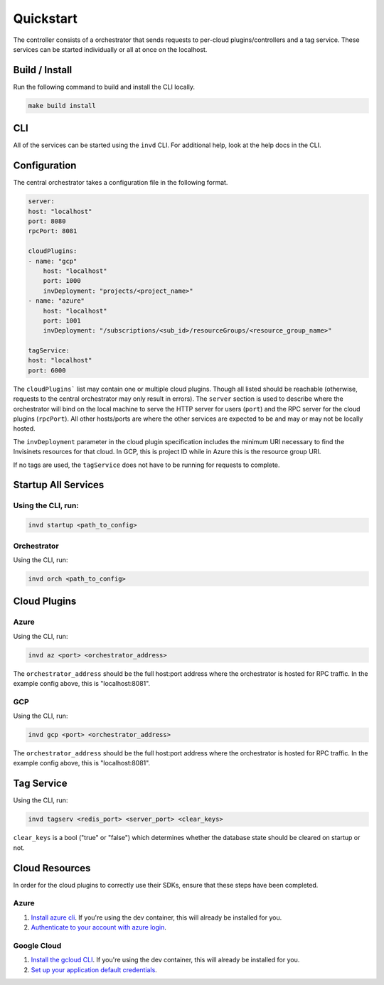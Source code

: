 .. _quickstart:

Quickstart
==========

The controller consists of a orchestrator that sends requests to per-cloud plugins/controllers and a tag service. These services can be started individually or all at once on the localhost.

Build / Install
---------------
Run the following command to build and install the CLI locally.

.. code-block:: shell

    make build install

CLI
---
All of the services can be started using the ``invd`` CLI. For additional help, look at the help docs in the CLI.

Configuration
-------------
The central orchestrator takes a configuration file in the following format.

.. code-block:: yaml

    server: 
    host: "localhost"
    port: 8080
    rpcPort: 8081

    cloudPlugins:
    - name: "gcp"
        host: "localhost"
        port: 1000
        invDeployment: "projects/<project_name>"
    - name: "azure"
        host: "localhost"
        port: 1001
        invDeployment: "/subscriptions/<sub_id>/resourceGroups/<resource_group_name>"

    tagService:
    host: "localhost"
    port: 6000


The ``cloudPlugins``` list may contain one or multiple cloud plugins. Though all listed should be reachable (otherwise, requests to the central orchestrator may only result in errors). The ``server`` section is used to describe where the orchestrator will bind on the local machine to serve the HTTP server for users (``port``) and the RPC server for the cloud plugins (``rpcPort``). All other hosts/ports are where the other services are expected to be and may or may not be locally hosted. 

The ``invDeployment`` parameter in the cloud plugin specification includes the minimum URI necessary to find the Invisinets resources for that cloud. In GCP, this is project ID while in Azure this is the resource group URI.

If no tags are used, the ``tagService`` does not have to be running for requests to complete.

Startup All Services
--------------------

Using the CLI, run:
^^^^^^^^^^^^^^^^^^^

.. code-block:: shell

    invd startup <path_to_config>

Orchestrator
^^^^^^^^^^^^

Using the CLI, run:

.. code-block:: shell

    invd orch <path_to_config>

Cloud Plugins
-------------

Azure
^^^^^

Using the CLI, run:

.. code-block:: shell

    invd az <port> <orchestrator_address>

The ``orchestrator_address`` should be the full host:port address where the orchestrator is hosted for RPC traffic. In the example config above, this is "localhost:8081".

GCP
^^^

Using the CLI, run:

.. code-block:: shell

    invd gcp <port> <orchestrator_address>

The ``orchestrator_address`` should be the full host:port address where the orchestrator is hosted for RPC traffic. In the example config above, this is "localhost:8081".

Tag Service
-----------

Using the CLI, run:

.. code-block:: shell

    invd tagserv <redis_port> <server_port> <clear_keys>

``clear_keys`` is a bool ("true" or "false") which determines whether the database state should be cleared on startup or not.

Cloud Resources
---------------

In order for the cloud plugins to correctly use their SDKs, ensure that these steps have been completed.

Azure
^^^^^

1. `Install azure cli <https://learn.microsoft.com/en-us/cli/azure/install-azure-cli>`_. If you're using the dev container, this will already be installed for you.
2. `Authenticate to your account with azure login <https://learn.microsoft.com/en-us/cli/azure/authenticate-azure-cli>`_.

Google Cloud
^^^^^^^^^^^^

1. `Install the gcloud CLI <https://cloud.google.com/sdk/docs/install>`_. If you're using the dev container, this will already be installed for you.
2. `Set up your application default credentials <https://cloud.google.com/docs/authentication/provide-credentials-adc>`_.
